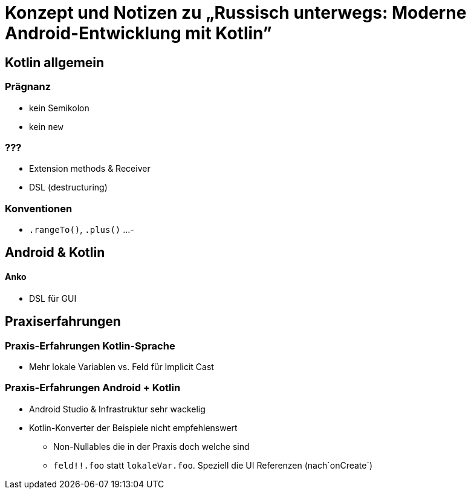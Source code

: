 = Konzept und Notizen zu „Russisch unterwegs: Moderne Android-Entwicklung mit Kotlin”

== Kotlin allgemein

=== Prägnanz
- kein Semikolon
- kein `new`

=== ???
- Extension methods & Receiver
- DSL (destructuring)


=== Konventionen
- `.rangeTo()`, `.plus()` ...
-

== Android & Kotlin

==== Anko

- DSL für GUI

== Praxiserfahrungen

=== Praxis-Erfahrungen Kotlin-Sprache
- Mehr lokale Variablen vs. Feld für Implicit Cast

=== Praxis-Erfahrungen Android + Kotlin
- Android Studio & Infrastruktur sehr wackelig
- Kotlin-Konverter der Beispiele nicht empfehlenswert
    * Non-Nullables die in der Praxis doch welche sind
    * `feld!!.foo` statt `lokaleVar.foo`.
      Speziell die UI Referenzen (nach`onCreate`)
